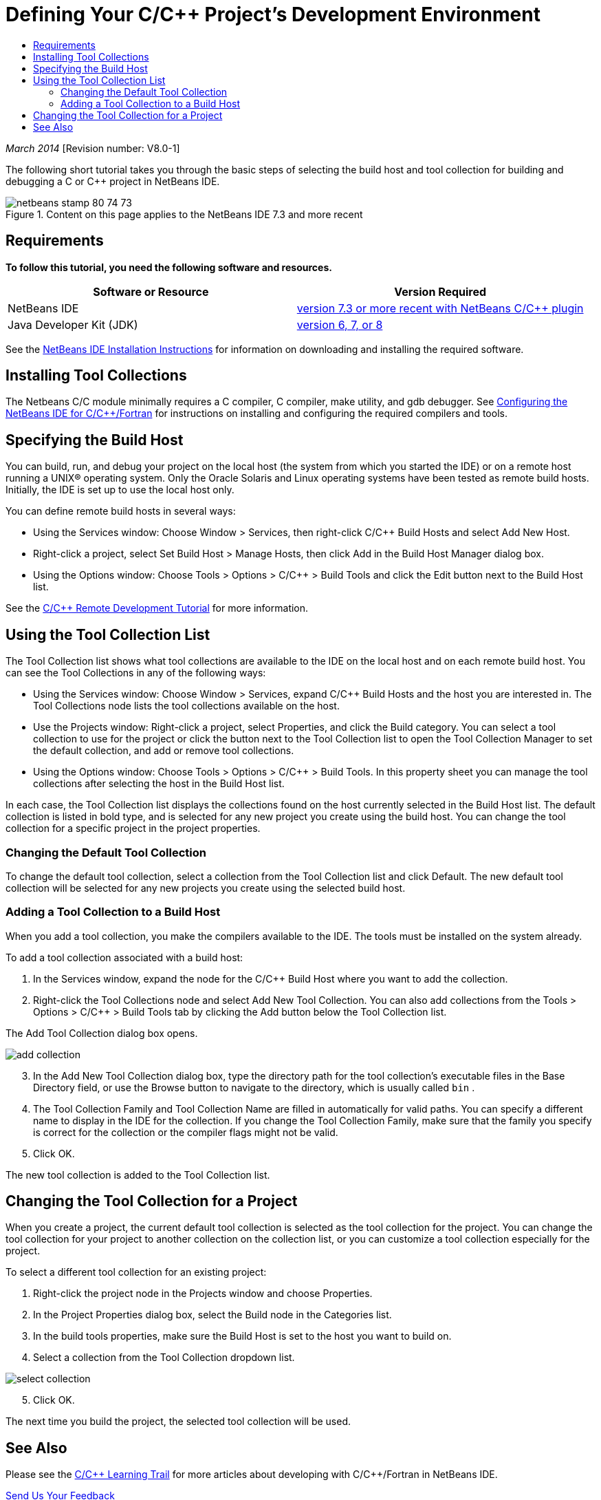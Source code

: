 // 
//     Licensed to the Apache Software Foundation (ASF) under one
//     or more contributor license agreements.  See the NOTICE file
//     distributed with this work for additional information
//     regarding copyright ownership.  The ASF licenses this file
//     to you under the Apache License, Version 2.0 (the
//     "License"); you may not use this file except in compliance
//     with the License.  You may obtain a copy of the License at
// 
//       http://www.apache.org/licenses/LICENSE-2.0
// 
//     Unless required by applicable law or agreed to in writing,
//     software distributed under the License is distributed on an
//     "AS IS" BASIS, WITHOUT WARRANTIES OR CONDITIONS OF ANY
//     KIND, either express or implied.  See the License for the
//     specific language governing permissions and limitations
//     under the License.
//

= Defining Your C/C++ Project's Development Environment
:jbake-type: tutorial
:jbake-tags: tutorials 
:jbake-status: published
:icons: font
:syntax: true
:source-highlighter: pygments
:toc: left
:toc-title:
:description: Defining Your C/C++ Project's Development Environment - Apache NetBeans
:keywords: Apache NetBeans, Tutorials, Defining Your C/C++ Project's Development Environment

_March 2014_ [Revision number: V8.0-1]

The following short tutorial takes you through the basic steps of selecting the build host and tool collection for building and debugging a C or C++ project in NetBeans IDE.


image::images/netbeans-stamp-80-74-73.png[title="Content on this page applies to the NetBeans IDE 7.3 and more recent"]



== Requirements

*To follow this tutorial, you need the following software and resources.*

|===
|Software or Resource |Version Required 

|NetBeans IDE |link:https://netbeans.org/downloads/index.html[version 7.3 or more recent with NetBeans C/C{pp} plugin] 

|Java Developer Kit (JDK) |link:http://www.oracle.com/technetwork/java/javase/downloads/index.html[version 6, 7, or 8] 
|===


See the xref:../../../community/releases/80/install.adoc[NetBeans IDE Installation Instructions] for information on downloading and installing the required software.


== Installing Tool Collections

The Netbeans C/C++ module minimally requires a C compiler, C++ compiler, make utility, and gdb debugger. See xref:../../../community/releases/80/cpp-setup-instructions.adoc[Configuring the NetBeans IDE for C/C{pp}/Fortran] for instructions on installing and configuring the required compilers and tools.


== Specifying the Build Host

You can build, run, and debug your project on the local host (the system from which you started the IDE) or on a remote host running a UNIX® operating system. Only the Oracle Solaris and Linux operating systems have been tested as remote build hosts. Initially, the IDE is set up to use the local host only.

You can define remote build hosts in several ways:

* Using the Services window: Choose Window > Services, then right-click C/C++ Build Hosts and select Add New Host.
* Right-click a project, select Set Build Host > Manage Hosts, then click Add in the Build Host Manager dialog box.
* Using the Options window: Choose Tools > Options > C/C++ > Build Tools and click the Edit button next to the Build Host list.

See the xref:remotedev-tutorial.adoc[C/C{pp} Remote Development Tutorial] for more information.


== Using the Tool Collection List

The Tool Collection list shows what tool collections are available to the IDE on the local host and on each remote build host. You can see the Tool Collections in any of the following ways:

* Using the Services window: Choose Window > Services, expand C/C++ Build Hosts and the host you are interested in. The Tool Collections node lists the tool collections available on the host.
* Use the Projects window: Right-click a project, select Properties, and click the Build category. You can select a tool collection to use for the project or click the button next to the Tool Collection list to open the Tool Collection Manager to set the default collection, and add or remove tool collections.
* Using the Options window: Choose Tools > Options > C/C++ > Build Tools. In this property sheet you can manage the tool collections after selecting the host in the Build Host list.

In each case, the Tool Collection list displays the collections found on the host currently selected in the Build Host list. The default collection is listed in bold type, and is selected for any new project you create using the build host. You can change the tool collection for a specific project in the project properties.


=== Changing the Default Tool Collection

To change the default tool collection, select a collection from the Tool Collection list and click Default. The new default tool collection will be selected for any new projects you create using the selected build host.


=== Adding a Tool Collection to a Build Host

When you add a tool collection, you make the compilers available to the IDE. The tools must be installed on the system already.

To add a tool collection associated with a build host:

1. In the Services window, expand the node for the C/C++ Build Host where you want to add the collection.
2. Right-click the Tool Collections node and select Add New Tool Collection.
You can also add collections from the Tools > Options > C/C++ > Build Tools tab by clicking the Add button below the Tool Collection list. 

The Add Tool Collection dialog box opens. 

image::images/add-collection.png[]

[start=3]
. In the Add New Tool Collection dialog box, type the directory path for the tool collection's executable files in the Base Directory field, or use the Browse button to navigate to the directory, which is usually called  ``bin`` .

[start=4]
. The Tool Collection Family and Tool Collection Name are filled in automatically for valid paths. You can specify a different name to display in the IDE for the collection. If you change the Tool Collection Family, make sure that the family you specify is correct for the collection or the compiler flags might not be valid.

[start=5]
. Click OK. 

The new tool collection is added to the Tool Collection list.


== Changing the Tool Collection for a Project

When you create a project, the current default tool collection is selected as the tool collection for the project. You can change the tool collection for your project to another collection on the collection list, or you can customize a tool collection especially for the project.

To select a different tool collection for an existing project:

1. Right-click the project node in the Projects window and choose Properties.
2. In the Project Properties dialog box, select the Build node in the Categories list.
3. In the build tools properties, make sure the Build Host is set to the host you want to build on.
4. Select a collection from the Tool Collection dropdown list. 

image::images/select-collection.png[]

[start=5]
. Click OK.

The next time you build the project, the selected tool collection will be used.


== See Also

Please see the xref:../cnd.adoc[C/C{pp} Learning Trail] for more articles about developing with C/C++/Fortran in NetBeans IDE.

xref:../../../community/mailing-lists.adoc[Send Us Your Feedback]
